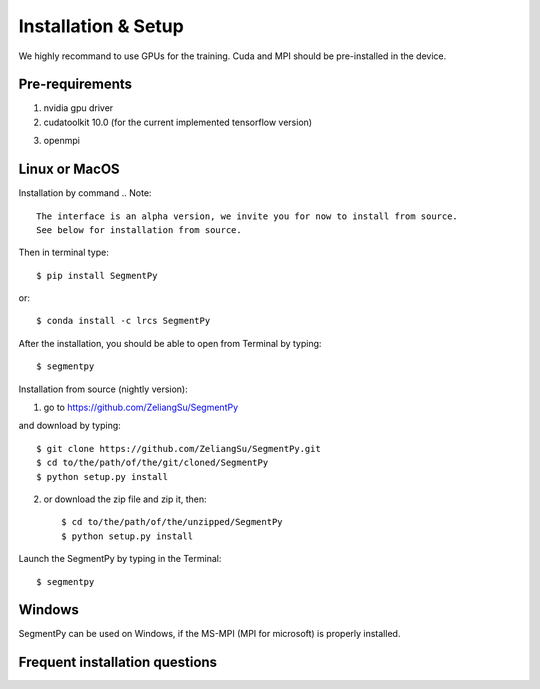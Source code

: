 =====================================
Installation & Setup
=====================================
We highly recommand to use GPUs for the training. Cuda and MPI should be pre-installed in the device.

.. .. toctree::
..    :maxdepth: 3
..    :caption: Installation & Setup

..    Pre-requirements
..    Linux or MacOS
..    Windows
..    Frequent installation question

Pre-requirements
---------------------
1. nvidia gpu driver
2. cudatoolkit 10.0 (for the current implemented tensorflow version)

.. image:: img/tensorflow_cuda_compatible.png
 :width: 400

3. openmpi 

Linux or MacOS
---------------------
Installation by command 
.. Note::
   The interface is an alpha version, we invite you for now to install from source. 
   See below for installation from source.

Then in terminal type::

   $ pip install SegmentPy
or::

   $ conda install -c lrcs SegmentPy

After the installation, you should be able to open from Terminal by typing::

   $ segmentpy

Installation from source (nightly version):

1. go to https://github.com/ZeliangSu/SegmentPy 

.. image:: img/download_from_git.png
  :width: 400
and download by typing::

   $ git clone https://github.com/ZeliangSu/SegmentPy.git
   $ cd to/the/path/of/the/git/cloned/SegmentPy
   $ python setup.py install
2. or download the zip file and zip it, then::

   $ cd to/the/path/of/the/unzipped/SegmentPy
   $ python setup.py install

Launch the SegmentPy by typing in the Terminal::

   $ segmentpy

Windows 
---------------------
SegmentPy can be used on Windows, if the MS-MPI (MPI for microsoft) is properly installed.

Frequent installation questions
---------------------------------